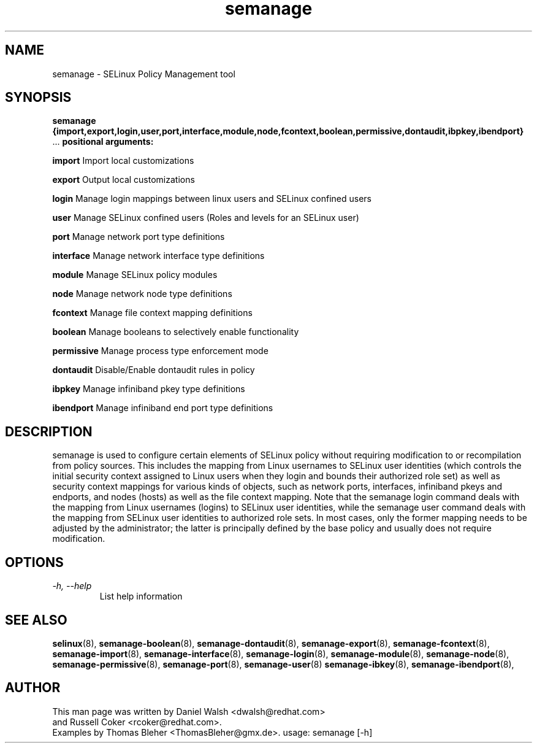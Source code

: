 .TH "semanage" "8" "20100223" "" ""
.SH "NAME"
semanage \- SELinux Policy Management tool

.SH "SYNOPSIS"
.B semanage                {import,export,login,user,port,interface,module,node,fcontext,boolean,permissive,dontaudit,ibpkey,ibendport}
                ...
.B positional arguments:

.B    import
Import local customizations

.B    export
Output local customizations

.B    login
Manage login mappings between linux users and SELinux confined users

.B    user
Manage SELinux confined users (Roles and levels for an SELinux user)

.B    port
Manage network port type definitions

.B    interface
Manage network interface type definitions

.B    module
Manage SELinux policy modules

.B    node
Manage network node type definitions

.B    fcontext
Manage file context mapping definitions

.B    boolean
Manage booleans to selectively enable functionality

.B    permissive
Manage process type enforcement mode

.B    dontaudit
Disable/Enable dontaudit rules in policy

.B    ibpkey
Manage infiniband pkey type definitions

.B    ibendport
Manage infiniband end port type definitions

.SH "DESCRIPTION"
semanage is used to configure certain elements of
SELinux policy without requiring modification to or recompilation
from policy sources.  This includes the mapping from Linux usernames
to SELinux user identities (which controls the initial security context
assigned to Linux users when they login and bounds their authorized role set)
as well as security context mappings for various kinds of objects, such
as network ports, interfaces, infiniband pkeys and endports, and nodes (hosts)
as well as the file context mapping. Note that the semanage login command deals
with the mapping from Linux usernames (logins) to SELinux user identities,
while the semanage user command deals with the mapping from SELinux
user identities to authorized role sets.  In most cases, only the
former mapping needs to be adjusted by the administrator; the latter
is principally defined by the base policy and usually does not require
modification.

.SH "OPTIONS"
.TP
.I                \-h, \-\-help
List help information

.SH "SEE ALSO"
.BR selinux (8),
.BR semanage-boolean (8),
.BR semanage-dontaudit (8),
.BR semanage-export (8),
.BR semanage-fcontext (8),
.BR semanage-import (8),
.BR semanage-interface (8),
.BR semanage-login (8),
.BR semanage-module (8),
.BR semanage-node (8),
.BR semanage-permissive (8),
.BR semanage-port (8),
.BR semanage-user (8)
.BR semanage-ibkey (8),
.BR semanage-ibendport (8),

.SH "AUTHOR"
This man page was written by Daniel Walsh <dwalsh@redhat.com>
.br
and Russell Coker <rcoker@redhat.com>.
.br
Examples by Thomas Bleher <ThomasBleher@gmx.de>.
usage: semanage [\-h]
